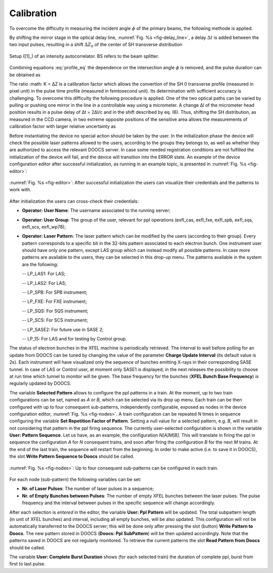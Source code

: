 ***********
Calibration
***********

To overcome the difficulty in measuring the incident angle :math:`\phi`
of the primary beams, the following methode is applied.

By shifting the mirror stage in the optical delay line,
:numref:`Fig. %s <fig-delay_line>`, a delay :math:`\Delta t` is added
between the two input pulses, resulting in a shift :math:`\Delta Z_0`
of the center of SH transverse distribution

.. math::
      \Delta Z_0 = \frac{\Delta t \cdot u}{2 \cdot sin(\phi/2)}  
      :label: shift_eq
	
	      .. _fig-SH_profile:

.. figure:: _images/autocorrelator_setup.png
   :scale: 50 %
   :align: center

   Setup ([1]_) of an intensity autocorrelator. BS refers to the beam splitter.

				     
Combining equations :eq:`profile_eq` the dependence on the intersection
angle :math:`\phi` is removed, and the pulse duration can be obtained as

.. math::
   \tau_p = D_z \cdot \frac{1}{2} \cdot \frac{\Delta t}{\Delya Z_0}
   :label: tau_calib_eq

The ratio :math: K = ∆Z
is a calibration factor which allows the convertion of the SH
0
transverse profile (measured in pixel unit) in the pulse time profile (measured
in femtosecond unit). Its determination with sufficient accuracy is challenging.
To overcome this difficulty the following procedure is applied. One of the two
optical paths can be varied by pulling or pushing one mirror in the line in a
controllable way using a micrometer. A change ∆l of the micrometer head
position results in a pulse delay of ∆t = 2∆l/c and in the shift described by
eq. (6). Thus, shifting the SH distribution, as measured in the CCD camera, in
two extreme opposite positions of the sensitive area allows the measurements of
calibration factor with larger relative uncertainty as



Before instantiating the device no special action should be taken
by the user. In the initialization phase the device will check the
possible laser patterns allowed to the users, according to the groups they
belongs to, as well as whether they are authorized to access the relevant 
DOOCS server. In case some needed registration conditions are not fulfilled
the initialization of the device will fail, and the device will
transition into the ERROR state.
An example of the device configuration editor after successful initialization,
as running in an example topic, is presented in :numref:`Fig. %s <fig-editor>`:

.. _fig-editor:

.. figure:: _images/pplPattern_editor.png
   :scale: 60 %
   :align: center

   :numref:`Fig. %s <fig-editor>`: After successful initialization
   the users can visualize their credentials and the patterns
   to work with.

After initialization the users can cross-check their credentials:
   
- **Operator: User Name**: The username associated to the running server;

- **Operator: User Group**: The group of the user, relevant for ppl
  operations (exfl_cas, exfl_fxe, exfl_spb, exfl_sqs, exfl_scs, exfl_wp78);

- **Operator: Laser Pattern**: The laser pattern which can be modified
  by the users (according to their group). Every pattern corresponds to a
  specific bit in the 32-bits pattern associated to each electron bunch.
  One instrument user should have only one pattern, except LAS group which
  can instead modify all possible patterns. In case more patterns
  are available to the users, they can be selected in this drop-up menu.
  The patterns available in the system are the following:

  -- LP_LAS1: For LAS;

  -- LP_LAS2: For LAS;

  -- LP_SPB: For SPB instrument;

  -- LP_FXE: For FXE instrument;

  -- LP_SQS: For SQS instrument;

  -- LP_SCS: For SCS instrument;

  -- LP_SASE2: For future use in SASE 2;

  -- LP_15: For LAS and for testing by Control group.

The status of electron bunches in the XFEL machine is periodically
retrieved. The interval to wait before polling for an update from DOOCS
can be tuned by changing the value of the parameter
**Charge Update Interval** (its default value is 2s).
Each instrument will have visualized only the sequence of bunches emitting
X-rays in their corresponding SASE tunnel. In case of LAS or Control
user, at moment only SASE1 is displayed; in the next releases the possibility
to choose at run time which tunnel to monitor will be given.
The base frequency for the bunches (**XFEL Bunch Base Frequency**)
is regularly updated by DOOCS.

The variable **Selected Pattern** allows to configure the ppl patterns
in a train. At the moment, up to two train configurations can be set,
named as *A* or *B*, which can be selected via its drop up menu.
Each train can be then configured with up to four
consequent sub-patterns, independently configurable, exposed as nodes
in the device configuration editor, 
:numref:`Fig. %s <fig-nodes>`. A train configuration can be repeated
*N* times in sequence configuring the variable
**Set Repetition Factor of Pattern**. Setting a null value for a selected
pattern, e.g. *B*, will result in not considering that pattern in the ppl
firing sequence. The currently user-selected configuration is shown
in the variable **User: Pattern Sequence**.
Let us have, as an example, the configuration *N[A]M[B]*. This will
translate in firing the ppl in sequence the configuration *A* for
*N* consequent trains, and soon after firing the configuration *B*
for the next *M* trains. At the end of the last train, the sequence 
will restart from the beginning. In order to make active (i.e. to save
it in DOOCS), the slot **Write Pattern Sequence to Doocs** should be called.

.. _fig-nodes:

.. figure:: _images/pplPattern_nodes.png
   :scale: 70 %
   :align: center

   :numref:`Fig. %s <fig-nodes>`: Up to four consequent sub-patterns
   can be configured in each train.


For each node (sub-pattern) the following variables can be set:

- **Nr. of Laser Pulses**: The number of laser pulses in a sequence;

- **Nr. of Empty Bunches between Pulses**: The number of empty
  XFEL bunches between the laser pulses. The pulse frequency and the
  interval between pulses in the specific sequence will change accordingly. 

  
After each selection is *entered* in the editor, the variable
**User: Ppl Pattern** will be updated. The total subpattern length (in unit of
XFEL bunches) and interval, including all empty bunches, will be also updated. 
This configuration will not be automatically transferred to the DOOCS server;
this will be done only
after pressing the slot (button) **Write Pattern to Doocs**.
The new pattern stored in DOOCS (**Doocs: Ppl SubPattern**)
will be then updated accordingly.
Note that the patterns saved in DOOCS are not regularly monitored. To retrieve
the current patterns the slot **Read Pattern from Doocs** should be called.
	
The variable **User: Complete Burst Duration** shows (for each selected train)
the duration of complete ppl, burst from first to last pulse.

